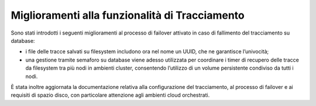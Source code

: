 Miglioramenti alla funzionalità di Tracciamento
------------------------------------------------

Sono stati introdotti i seguenti miglioramenti al processo di failover attivato in caso di fallimento del tracciamento su database:

- i file delle tracce salvati su filesystem includono ora nel nome un UUID, che ne garantisce l’univocità;

- una gestione tramite semaforo su database viene adesso utilizzata per coordinare i timer di recupero delle tracce da filesystem tra più nodi in ambienti cluster, consentendo l’utilizzo di un volume persistente condiviso da tutti i nodi.

È stata inoltre aggiornata la documentazione relativa alla configurazione del tracciamento, al processo di failover e ai requisiti di spazio disco, con particolare attenzione agli ambienti cloud orchestrati.
	
